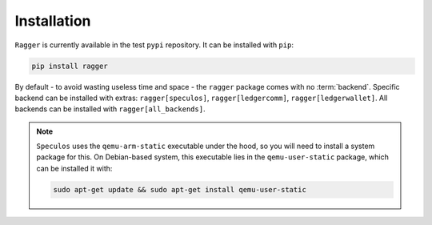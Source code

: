 .. _Installation:

Installation
============

``Ragger`` is currently available in the test ``pypi`` repository. It can be
installed with ``pip``:

.. code-block:: bash

   pip install ragger


By default - to avoid wasting useless time and space - the ``ragger`` package
comes with no :term:`backend`. Specific backend can be installed with extras:
``ragger[speculos]``, ``ragger[ledgercomm]``, ``ragger[ledgerwallet]``.
All backends can be installed with ``ragger[all_backends]``.


.. _Installation-Apt:

.. note::

   ``Speculos`` uses the ``qemu-arm-static`` executable under the hood, so
   you will need to install a system package for this. On Debian-based system,
   this executable lies in the ``qemu-user-static`` package, which can be
   installed it with:

   .. code-block:: bash

      sudo apt-get update && sudo apt-get install qemu-user-static
